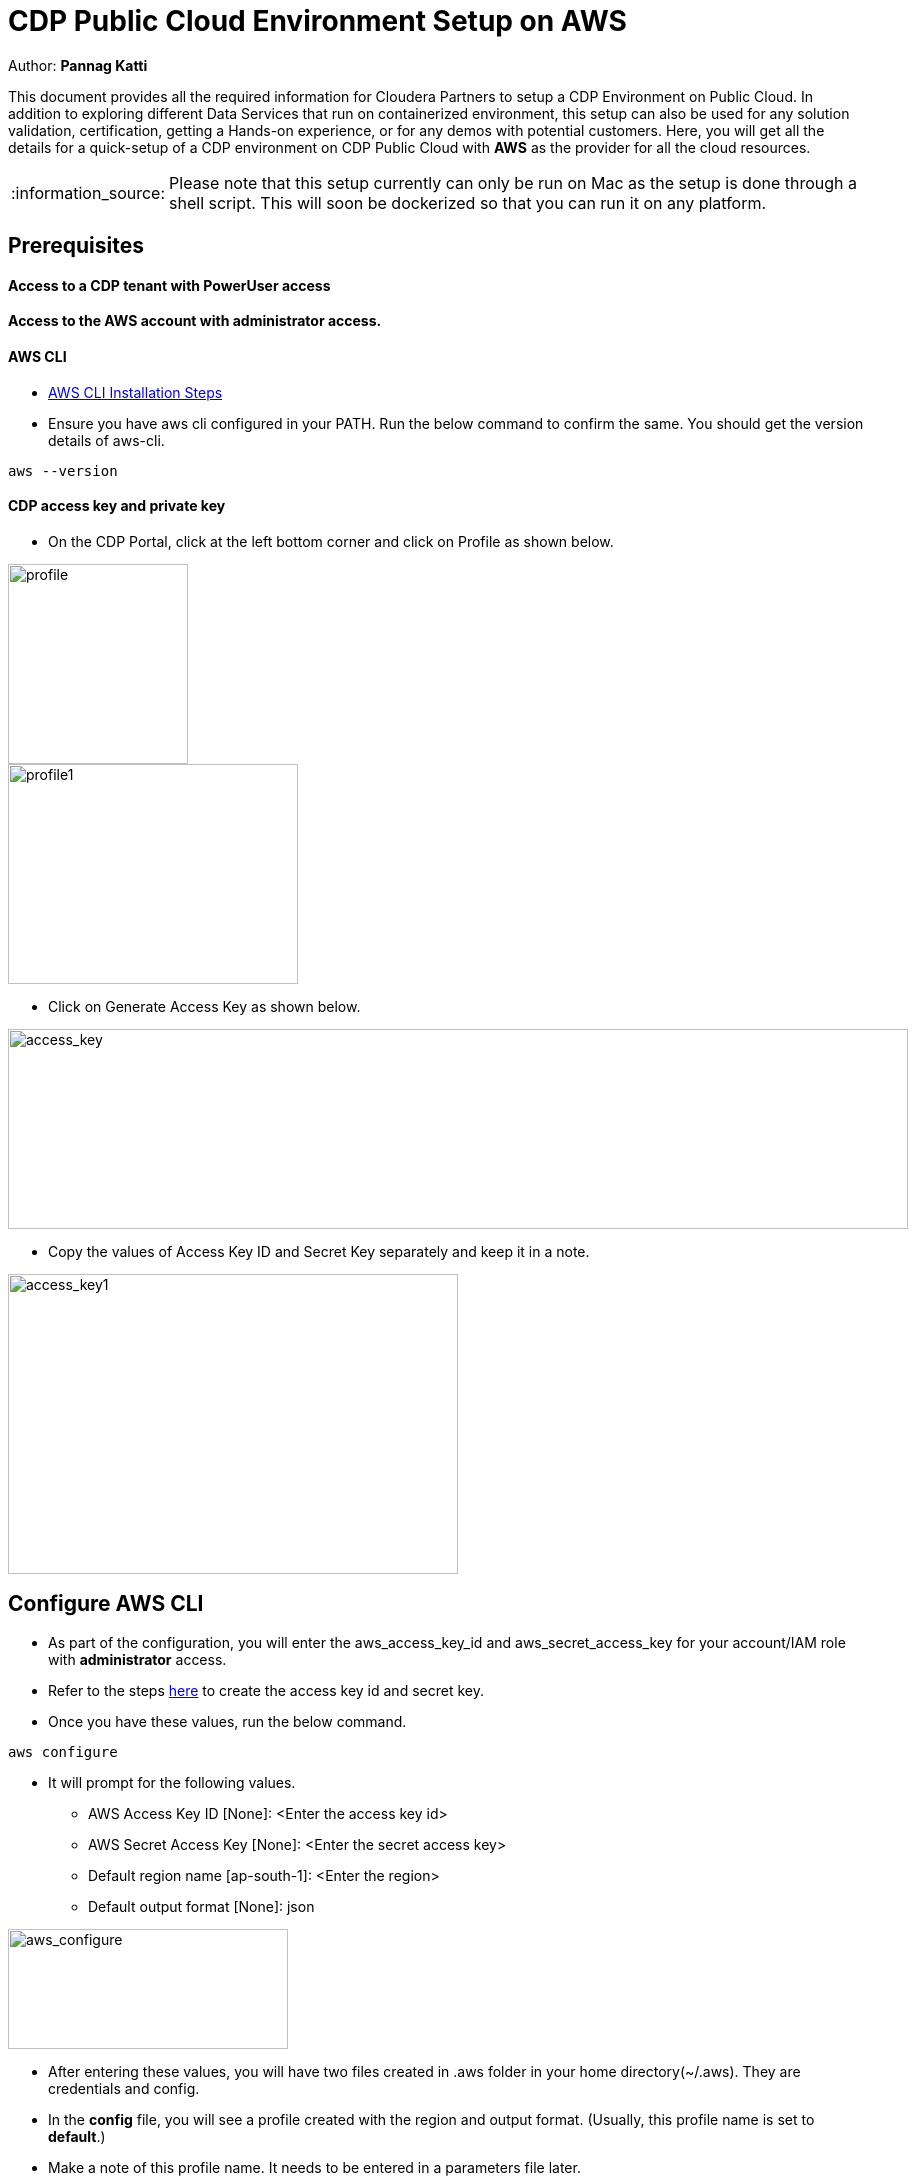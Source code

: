 = CDP Public Cloud Environment Setup on AWS

Author: *Pannag Katti*

:page-layout: docs
:description: CDP Public Cloud on Azure
:imagesdir: ./images
:icons: font
:toc:
:toc-placement!:
:tip-caption: :bulb:
:note-caption: :information_source:
:important-caption: :heavy_exclamation_mark:
:caution-caption: :fire:
:warning-caption: :warning:

toc::[]

This document provides all the required information for Cloudera Partners to setup a CDP Environment on Public Cloud. In addition to exploring different Data Services that run on containerized environment, this setup can also be used for any solution validation, certification, getting a Hands-on experience, or for any demos with potential customers. Here, you will get all the details for a quick-setup of a CDP environment on CDP Public Cloud with *AWS* as the provider for all the cloud resources. 

NOTE: Please note that this setup currently can only be run on Mac as the setup is done through a shell script. This will soon be dockerized so that you can run it on any platform. 

== Prerequisites

==== Access to a CDP tenant with PowerUser access

==== Access to the AWS account with administrator access.

==== AWS CLI

* https://docs.aws.amazon.com/cli/latest/userguide/getting-started-install.html[AWS CLI Installation Steps]

* Ensure you have aws cli configured in your PATH. Run the below command to confirm the same. You should get the version details of aws-cli. 

[.shell]
----
aws --version
----

==== CDP access key and private key

* On the CDP Portal, click at the left bottom corner and click on Profile as shown below. 

image::profile.png[profile,180,200]

image::profile_1.png[profile1,290,220]

* Click on Generate Access Key as shown below. 

image::gen_access_key.png[access_key,900,200]

* Copy the values of Access Key ID and Secret Key separately and keep it in a note. 

image::gen_access_key_1.png[access_key1,450,300]

== Configure AWS CLI

* As part of the configuration, you will enter the aws_access_key_id and aws_secret_access_key for your account/IAM role with *administrator* access. 

* Refer to the steps https://docs.aws.amazon.com/powershell/latest/userguide/pstools-appendix-sign-up.html[here] to create the access key id and secret key. 

* Once you have these values, run the below command.

[.shell]
----
aws configure
----

* It will prompt for the following values. 

** AWS Access Key ID [None]: <Enter the access key id>
** AWS Secret Access Key [None]: <Enter the secret access key>
** Default region name [ap-south-1]: <Enter the region>
** Default output format [None]: json

image::aws_configure.png[aws_configure,280,120]

* After entering these values, you will have two files created in .aws folder in your home directory(~/.aws). They are credentials and config. 

* In the *config* file, you will see a profile created with the region and output format. (Usually, this profile name is set to *default*.) 

* Make a note of this profile name. It needs to be entered in a parameters file later. 

* You can also modify both credentials and config file and keep a suitable name for the aws profile to be used later. 

== Steps to run the script

* Clone this repository with the below command. 
[.shell]
----
git clone https://github.com/pannagk/CDP_Public_Cloud_on_AWS.git
----

* Run the below commands. 
[.shell]
----
cd CDP_Public_Cloud_on_AWS
rm -rf images README.adoc
----

* Open the file setup_params.sh and update all the values. 

[.shell]
----
vi setup_params.sh
----

   1. prefix="Enter a unique value for prefix for identifying resources" (example:- cdp-poc-aws)   
   2. aws_region="Enter a valid aws region"
   3. cdp_run_time="Enter CDP Runtime version" (7.2.16 is the latest. You can check with your Cloudera POC to verify this. )
   4. cdp_access_key_id="Enter the CDP access key id here" #This value is generated in the Prerequisites step
   5. cdp_private_key="Enter the CDP private key here" #This value is generated in the Prerequisites step
---

=== Running the script

* Run the script with the below command. Please note that this is an executable script and the extra x at the end in the script name is not a typo. 
[.shell]
----
./cdp_setup_on_aws.sh.x
----

* The setup script executes the required steps for creation of CDP Environment in a sequence and you can see the output for each step. You can keep monitoring the logs of the script. If you encounter any error, take the screenshot or copy the error message and share it with the Cloudera POC you are working with. 

* Please note that the script has some wait commands and thus during the execution, you will see no logs being printed occasionally. *Do not end the script abruptly in such cases.*

